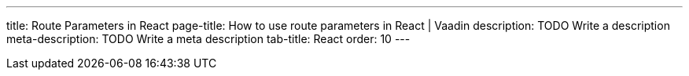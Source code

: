 ---
title: Route Parameters in React 
page-title: How to use route parameters in React | Vaadin
description: TODO Write a description
meta-description: TODO Write a meta description
tab-title: React
order: 10
---

